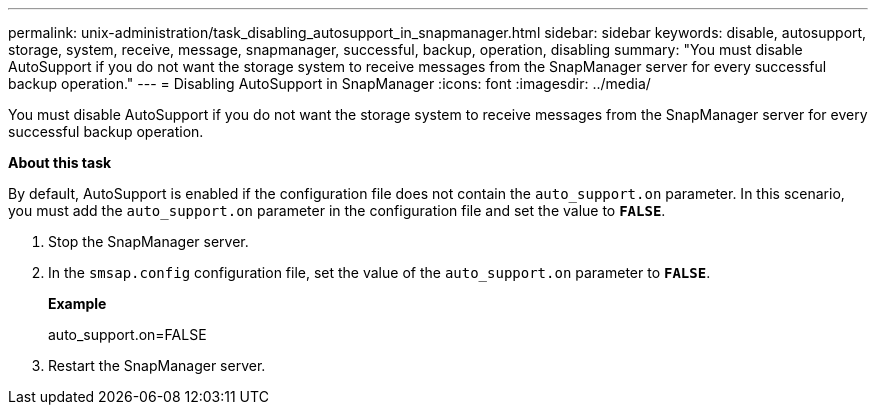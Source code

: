---
permalink: unix-administration/task_disabling_autosupport_in_snapmanager.html
sidebar: sidebar
keywords: disable, autosupport, storage, system, receive, message, snapmanager, successful, backup, operation, disabling
summary: "You must disable AutoSupport if you do not want the storage system to receive messages from the SnapManager server for every successful backup operation."
---
= Disabling AutoSupport in SnapManager
:icons: font
:imagesdir: ../media/

[.lead]
You must disable AutoSupport if you do not want the storage system to receive messages from the SnapManager server for every successful backup operation.

*About this task*

By default, AutoSupport is enabled if the configuration file does not contain the `auto_support.on` parameter. In this scenario, you must add the `auto_support.on` parameter in the configuration file and set the value to `*FALSE*`.

. Stop the SnapManager server.
. In the `smsap.config` configuration file, set the value of the `auto_support.on` parameter to `*FALSE*`.
+
*Example*
+
auto_support.on=FALSE

. Restart the SnapManager server.
